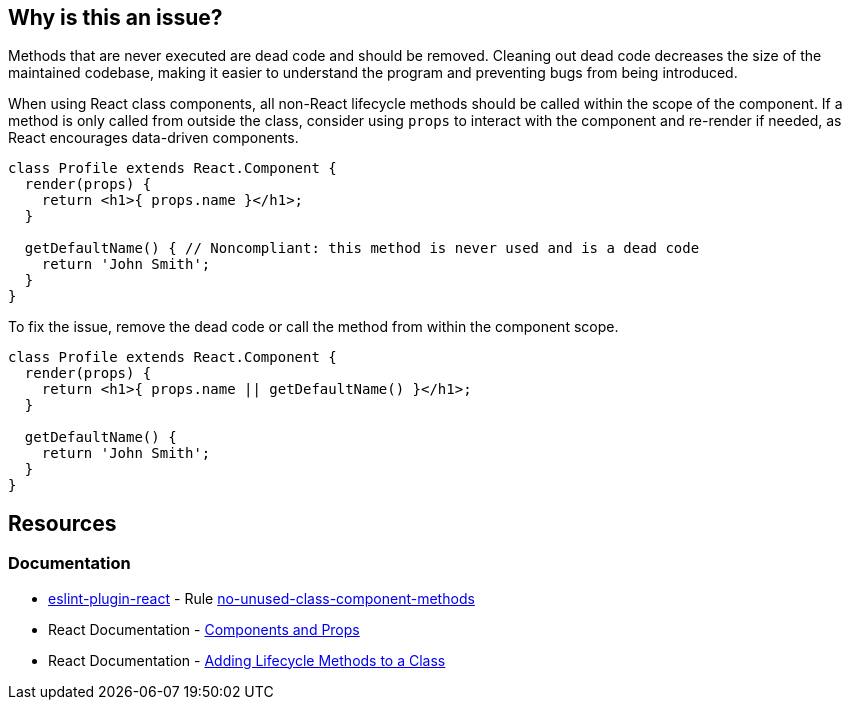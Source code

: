== Why is this an issue?

Methods that are never executed are dead code and should be removed. Cleaning out dead code decreases the size of the maintained codebase, making it easier to understand the program and preventing bugs from being introduced.

When using React class components, all non-React lifecycle methods should be called within the scope of the component. If a method is only called from outside the class, consider using `props` to interact with the component and re-render if needed, as React encourages data-driven components.

[source,javascript,diff-id=1,diff-type=noncompliant]
----
class Profile extends React.Component {
  render(props) {
    return <h1>{ props.name }</h1>;
  }

  getDefaultName() { // Noncompliant: this method is never used and is a dead code
    return 'John Smith';
  }
}
----

To fix the issue, remove the dead code or call the method from within the component scope.

[source,javascript,diff-id=1,diff-type=compliant]
----
class Profile extends React.Component {
  render(props) {
    return <h1>{ props.name || getDefaultName() }</h1>;
  }

  getDefaultName() {
    return 'John Smith';
  }
}
----

== Resources

=== Documentation

* https://github.com/jsx-eslint/eslint-plugin-react[eslint-plugin-react] - Rule https://github.com/jsx-eslint/eslint-plugin-react/blob/HEAD/docs/rules/no-unused-class-component-methods.md[no-unused-class-component-methods]
* React Documentation - https://reactjs.org/docs/components-and-props.html[Components and Props]
* React Documentation - https://legacy.reactjs.org/docs/state-and-lifecycle.html#adding-lifecycle-methods-to-a-class[Adding Lifecycle Methods to a Class]
